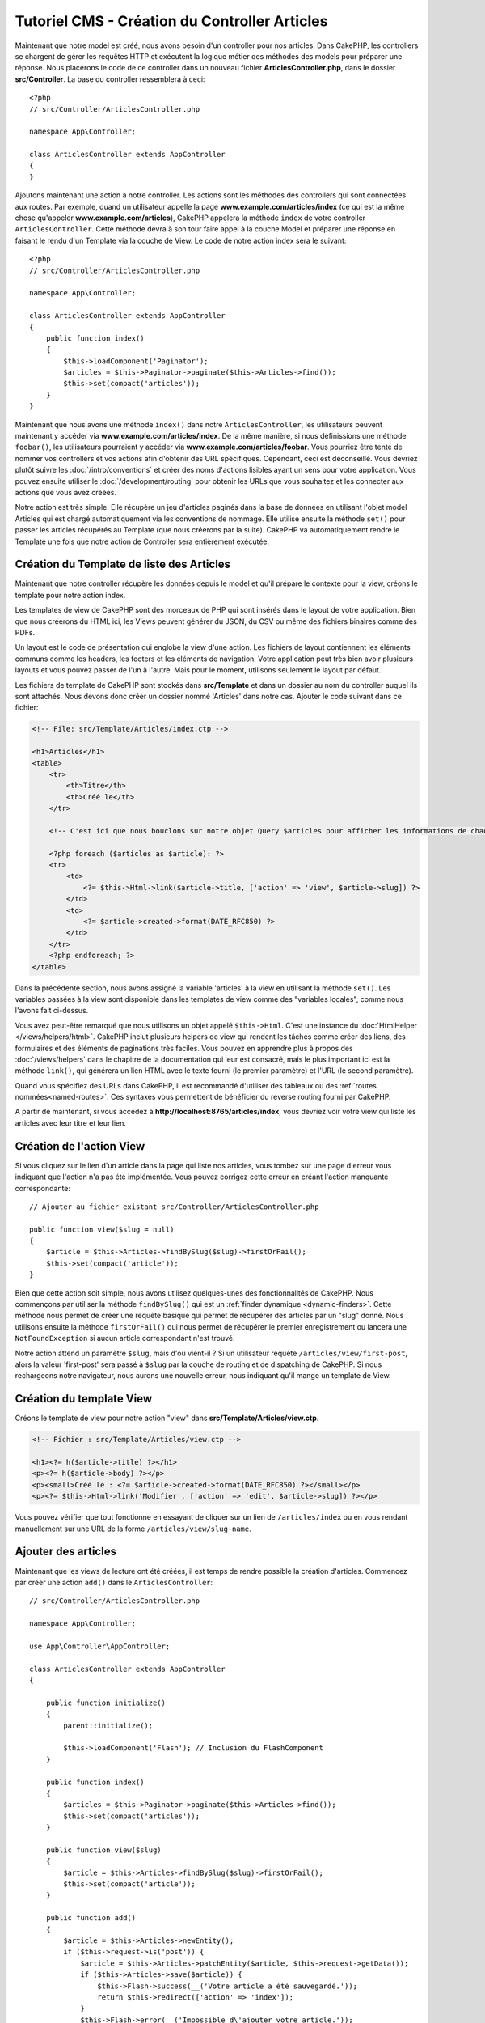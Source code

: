 Tutoriel CMS - Création du Controller Articles
##############################################

Maintenant que notre model est créé, nous avons besoin d'un controller pour nos
articles. Dans CakePHP, les controllers se chargent de gérer les requêtes HTTP et
exécutent la logique métier des méthodes des models pour préparer une réponse. Nous
placerons le code de ce controller dans un nouveau fichier **ArticlesController.php**,
dans le dossier **src/Controller**. La base du controller ressemblera à ceci::

    <?php
    // src/Controller/ArticlesController.php

    namespace App\Controller;

    class ArticlesController extends AppController
    {
    }

Ajoutons maintenant une action à notre controller. Les actions sont les méthodes
des controllers qui sont connectées aux routes. Par exemple, quand un utilisateur
appelle la page **www.example.com/articles/index** (ce qui est la même chose qu'appeler
**www.example.com/articles**), CakePHP appelera la méthode ``index`` de votre controller
``ArticlesController``. Cette méthode devra à son tour faire appel à la couche Model
et préparer une réponse en faisant le rendu d'un Template via la couche de View.
Le code de notre action index sera le suivant::

    <?php
    // src/Controller/ArticlesController.php

    namespace App\Controller;

    class ArticlesController extends AppController
    {
        public function index()
        {
            $this->loadComponent('Paginator');
            $articles = $this->Paginator->paginate($this->Articles->find());
            $this->set(compact('articles'));
        }
    }

Maintenant que nous avons une méthode ``index()`` dans notre ``ArticlesController``,
les utilisateurs peuvent maintenant y accéder via **www.example.com/articles/index**.
De la même manière, si nous définissions une méthode ``foobar()``, les utilisateurs
pourraient y accéder via **www.example.com/articles/foobar**. Vous pourriez être tenté
de nommer vos controllers et vos actions afin d'obtenir des URL spécifiques. Cependant,
ceci est déconseillé. Vous devriez plutôt suivre les :doc:`/intro/conventions`
et créer des noms d'actions lisibles ayant un sens pour votre application. Vous pouvez
ensuite utiliser le :doc:`/development/routing` pour obtenir les URLs que vous
souhaitez et les connecter aux actions que vous avez créées.

Notre action est très simple. Elle récupère un jeu d'articles paginés dans la base de
données en utilisant l'objet model Articles qui est chargé automatiquement via les
conventions de nommage. Elle utilise ensuite la méthode ``set()`` pour passer les
articles récupérés au Template (que nous créerons par la suite). CakePHP va
automatiquement rendre le Template une fois que notre action de Controller sera
entièrement exécutée.

Création du Template de liste des Articles
==========================================

Maintenant que notre controller récupère les données depuis le model et qu'il
prépare le contexte pour la view, créons le template pour notre action index.

Les templates de view de CakePHP sont des morceaux de PHP qui sont insérés dans
le layout de votre application. Bien que nous créerons du HTML ici, les Views
peuvent générer du JSON, du CSV ou même des fichiers binaires comme des PDFs.

Un layout est le code de présentation qui englobe la view d'une action. Les fichiers
de layout contiennent les éléments communs comme les headers, les footers et les
éléments de navigation. Votre application peut très bien avoir plusieurs layouts et
vous pouvez passer de l'un à l'autre. Mais pour le moment, utilisons seulement le
layout par défaut.

Les fichiers de template de CakePHP sont stockés dans **src/Template** et dans
un dossier au nom du controller auquel ils sont attachés. Nous devons donc
créer un dossier nommé 'Articles' dans notre cas. Ajouter le code suivant
dans ce fichier:

.. code-block:: php

    <!-- File: src/Template/Articles/index.ctp -->

    <h1>Articles</h1>
    <table>
        <tr>
            <th>Titre</th>
            <th>Créé le</th>
        </tr>

        <!-- C'est ici que nous bouclons sur notre objet Query $articles pour afficher les informations de chaque article -->

        <?php foreach ($articles as $article): ?>
        <tr>
            <td>
                <?= $this->Html->link($article->title, ['action' => 'view', $article->slug]) ?>
            </td>
            <td>
                <?= $article->created->format(DATE_RFC850) ?>
            </td>
        </tr>
        <?php endforeach; ?>
    </table>

Dans la précédente section, nous avons assigné la variable 'articles' à la view en
utilisant la méthode ``set()``. Les variables passées à la view sont disponible dans
les templates de view comme des "variables locales", comme nous l'avons fait ci-dessus.

Vous avez peut-être remarqué que nous utilisons un objet appelé ``$this->Html``.
C'est une instance du :doc:`HtmlHelper </views/helpers/html>`. CakePHP inclut
plusieurs helpers de view qui rendent les tâches comme créer des liens, des
formulaires et des éléments de paginations très faciles. Vous pouvez en apprendre
plus à propos des :doc:`/views/helpers` dans le chapitre de la documentation qui
leur est consacré, mais le plus important ici est la méthode ``link()``, qui générera
un lien HTML avec le texte fourni (le premier paramètre) et l'URL (le second paramètre).

Quand vous spécifiez des URLs dans CakePHP, il est recommandé d'utiliser des
tableaux ou des :ref:`routes nommées<named-routes>`. Ces syntaxes vous permettent
de bénéficier du reverse routing fourni par CakePHP.

A partir de maintenant, si vous accédez à **http://localhost:8765/articles/index**,
vous devriez voir votre view qui liste les articles avec leur titre et leur lien.

Création de l'action View
=========================

Si vous cliquez sur le lien d'un article dans la page qui liste nos articles,
vous tombez sur une page d'erreur vous indiquant que l'action n'a pas été implémentée.
Vous pouvez corrigez cette erreur en créant l'action manquante correspondante::

    // Ajouter au fichier existant src/Controller/ArticlesController.php

    public function view($slug = null)
    {
        $article = $this->Articles->findBySlug($slug)->firstOrFail();
        $this->set(compact('article'));
    }

Bien que cette action soit simple, nous avons utilisez quelques-unes des fonctionnalités
de CakePHP. Nous commençons par utiliser la méthode ``findBySlug()`` qui est un
:ref:`finder dynamique <dynamic-finders>`. Cette méthode nous permet de créer
une requête basique qui permet de récupérer des articles par un "slug" donné.
Nous utilisons ensuite la méthode ``firstOrFail()`` qui nous permet de récupérer
le premier enregistrement ou lancera une ``NotFoundException`` si aucun article
correspondant n'est trouvé.

Notre action attend un paramètre ``$slug``, mais d'où vient-il ? Si un utilisateur
requête ``/articles/view/first-post``, alors la valeur 'first-post' sera passé
à ``$slug`` par la couche de routing et de dispatching de CakePHP. Si nous rechargeons
notre navigateur, nous aurons une nouvelle erreur, nous indiquant qu'il mange un template
de View.

Création du template View
=========================

Créons le template de view pour notre action "view" dans
**src/Template/Articles/view.ctp**.

.. code-block:: php

    <!-- Fichier : src/Template/Articles/view.ctp -->

    <h1><?= h($article->title) ?></h1>
    <p><?= h($article->body) ?></p>
    <p><small>Créé le : <?= $article->created->format(DATE_RFC850) ?></small></p>
    <p><?= $this->Html->link('Modifier', ['action' => 'edit', $article->slug]) ?></p>

Vous pouvez vérifier que tout fonctionne en essayant de cliquer sur un lien de
``/articles/index`` ou en vous rendant manuellement sur une URL de la forme
``/articles/view/slug-name``.

Ajouter des articles
====================

Maintenant que les views de lecture ont été créées, il est temps de rendre possible
la création d'articles. Commencez par créer une action ``add()`` dans le
``ArticlesController``::

    // src/Controller/ArticlesController.php

    namespace App\Controller;

    use App\Controller\AppController;

    class ArticlesController extends AppController
    {

        public function initialize()
        {
            parent::initialize();

            $this->loadComponent('Flash'); // Inclusion du FlashComponent
        }

        public function index()
        {
            $articles = $this->Paginator->paginate($this->Articles->find());
            $this->set(compact('articles'));
        }

        public function view($slug)
        {
            $article = $this->Articles->findBySlug($slug)->firstOrFail();
            $this->set(compact('article'));
        }

        public function add()
        {
            $article = $this->Articles->newEntity();
            if ($this->request->is('post')) {
                $article = $this->Articles->patchEntity($article, $this->request->getData());
                if ($this->Articles->save($article)) {
                    $this->Flash->success(__('Votre article a été sauvegardé.'));
                    return $this->redirect(['action' => 'index']);
                }
                $this->Flash->error(__('Impossible d\'ajouter votre article.'));
            }
            $this->set('article', $article);
        }
    }

.. note::

    Vous devez inclure le :doc:`/controllers/components/flash` dans tous les controllers
    où vous avez besoin de l'utiliser. Il est souvent conseillé de le charger
    directement dans le ``AppController``.

Voici ce que l'action ``add()`` fait :

* Si la méthode HTTP de la requête est un POST, cela tentera de sauvergarder les données
  en utilisant le model Articles.
* Si pour une quelconque raison la sauvegarde ne se fait pas, cela rendra juste la view.
  Cela nous donne ainsi une chance de montrer les erreurs de validation ou d'autres
  messages à l'utilisateur.

Toutes les requêtes de CakePHP incluent un objet request qui est accessible via
``$this->request``. L'objet request contient des informations à propos de la
requête qui vient d'être reçue. Nous utilisons la méthode
:php:meth:`Cake\\Http\\ServerRequest::is()` pour vérifier que la requête possède
bien le verbe HTTP POST.

Les données passées en POST sont disponibles dans ``$this->request->getData()``.
Vous pouvez utiliser les fonctions :php:func:`pr()` ou :php:func:`debug()` pour
afficher les données si vous voulez voir à quoi elles ressemblent. Pour sauvegarder
les données, nous devons tout d'abord "marshaller" les données du POST en une
Entity Article. L'Entity sera ensuite persistée en utilisant la classe ArticlesTable
que nous avons créée plus tôt.

Après la sauvegarde de notre article, nous utilisons la méthode ``success()`` du
FlashComponent pour définir le message en Session. La méthode ``success`` est
fournie via `les méthodes magiquesde PHP
<http://php.net/manual/en/language.oop5.overloading.php#object.call>`_.
Les messages Flash seront affichés sur la page suivante après redirection. Dans
notre layout, nous avons ``<?= $this->Flash->render() ?>`` qui affichera un message
Flash et le supprimera du stockage de Session. Enfin, après la sauvegarde, nous
utilisons :php:meth:`Cake\\Controller\\Controller::redirect` pour renvoyer
l'utilisateur à la liste des articles. Le paramètre ``['action' => 'index']``
correspond à l'URL ``/articles``, c'est-à-dire l'action index du ``ArticlesController``.
Vous pouvez vous référer à la méthode :php:func:`Cake\\Routing\\Router::url()` dans
la `documentation API <https://api.cakephp.org>`_ pour voir les formats dans lesquels
vous pouvez spécifier une URL.

Création du Template Add
========================

Voici le code de notre template de la view "add" :

.. code-block:: php

    <!-- Fichier : src/Template/Articles/add.ctp -->

    <h1>Ajouter un article</h1>
    <?php
        echo $this->Form->create($article);
        echo $this->Form->control('title');
        echo $this->Form->control('body', ['rows' => '3']);
        echo $this->Form->button(__('Sauvegarder l'article'));
        echo $this->Form->end();
    ?>

Nous utilisons le FormHelper pour générer l'ouverture du form HTML.
Voici le HTML que ``$this->Form->create()`` génère :

.. code-block:: html

    <form method="post" action="/articles/add">

Puisque nous appelons ``create()`` sans passer d'option URL, le ``FormHelper``
va partir du principe que le formulaire doit être soumis sur l'action courante.

La méthode ``$this->Form->control()`` est utilisée pour créer un élément de
formulaire du même nom. Le premier paramètre indique à CakePHP à quel champ
il correspond et le second paramètre vous permet de définir un très grand nombre
d'options - dans notre cas, le nombre de lignes (rows) pour le textarea. Il y a
un peu d'instrospection et de conventions utilisées ici. La méthode ``control()``
affichera des éléments de formulaire différents en fonction du champ du model
spécifié et utilisera une inflection automatique pour définir le label associé.
Vous pouvez personnaliser le label, les inputs ou tout autre aspect du formulaire
en utilisant les options. La méthode ``$this->Form->end()`` ferme le formulaire.

Retournons à notre template **src/Template/Articles/index.ctp** pour ajouter
un lien "Ajouter un article". Avant le ``<table>``, ajoutons la ligne
suivante::

    <?= $this->Html->link('Ajouter un article', ['action' => 'add']) ?>

Ajout de la génération de slug
==============================

Si nous sauvons un article tout de suite, la sauvegarde échouerait car nous ne
créons pas l'attribut "slug" et la colonne correspondante est définie comme
``NOT NULL``. Un slug est généralement une version "URL compatible" du titre
d'un article. Nous pouvons utiliser le :ref:`callback beforeSave() <table-callbacks>`
de l'ORM pour créer notre slug::

    // dans src/Model/Table/ArticlesTable.php

    // Ajoutez ce "use" juste sous la déclaration du namespace
    // pour importer la classe Text
    use Cake\Utility\Text;

    // Ajouter la méthode suivante

    public function beforeSave($event, $entity, $options)
    {
        if ($entity->isNew() && !$entity->slug) {
            $sluggedTitle = Text::slug($entity->title);
            // On ne garde que le nombre de caractère correspondant à la longueur
            // maximum définie dans notre schéma
            $entity->slug = substr($sluggedTitle, 0, 191)
        }

        // Ceci est temporaire, nous le retirerons quand nous
        // construirons l'authentification.
        if (!$entity->user_id) {
            $entity->user_id = 1;
        }
    }

Ce code est simple et ne prend pas en compte les potentiels doublons de slug.
Mais nous nous occuperons de ceci plus tard.

Ajout de l'action Edit
======================

Notre application peut maintenant sauvegarder des articles, mais nous ne pouvons
pas modifier les articles existants. Ajoutez l'action suivante dans votre
``ArticlesController``::

    // dans src/Controller/ArticlesController.php

    // Ajouter la méthode suivante.

    public function edit($slug)
    {
        $article = $this->Articles->findBySlug($slug)->firstOrFail();
        if ($this->request->is(['post', 'put'])) {
            $this->Articles->patchEntity($article, $this->request->getData());
            if ($this->Articles->save($article)) {
                $this->Flash->success(__('Votre article a été mis à jour.'));
                return $this->redirect(['action' => 'index']);
            }
            $this->Flash->error(__('Impossible de mettre à jour l'article.'));
        }

        $this->set('article', $article);
    }

Cette action va d'abord s'assurer que l'utilisateur essaie d'accéder à un
enregistrement existant. Si vous n'avez pas passé de paramètre ``$slug`` ou que
l'article n'existe pas, une ``NotFoundException`` sera lancée et le ErrorHandler
rendra la page d'erreur appropriée.

Ensuite l'action va vérifier si la requête est une requête POST ou PUT. Si c'est le cas,
nous utiliserons alors les données du POST/PUT pour mettre à jour l'entity de l'article
en utilisant la méthode ``patchEntity()``. Enfin, nous appelons la méthode ``save()``,
nous définissons un message Flash approprié et soit nous redirigeons, soit nous affichons
les erreurs de validation en fonction du résultat de l'opération de sauvegarde.

Création du template Edit
=========================

Le template edit devra ressembler à ceci :

.. code-block:: php

    <!-- Fichier : src/Template/Articles/edit.ctp -->

    <h1>Modifier un article</h1>
    <?php
        echo $this->Form->create($article);
        echo $this->Form->control('title');
        echo $this->Form->control('body', ['rows' => '3']);
        echo $this->Form->button(__('Sauvegarder l'article'));
        echo $this->Form->end();
    ?>

Ce template affiche le formulaire de modification (avec les valeurs déjà remplies),
ainsi que les messages d'erreurs de validation.

Vous pouvez maintenant mettre à jour notre view index avec les liens pour modifier
les articles :

.. code-block:: php

    <!-- Fichier : src/Template/Articles/index.ctp (liens de modification ajoutés) -->

    <h1>Articles</h1>
    <p><?= $this->Html->link("Ajouter un article", ['action' => 'add']) ?></p>
    <table>
        <tr>
            <th>Titre</th>
            <th>Créé le</th>
            <th>Action</th>
        </tr>

        <!-- C'est ici que nous bouclons sur notre objet Query $articles pour afficher les informations de chaque article -->

    <?php foreach ($articles as $article): ?>
        <tr>
            <td>
                <?= $this->Html->link($article->title, ['action' => 'view', $article->slug]) ?>
            </td>
            <td>
                <?= $article->created->format(DATE_RFC850) ?>
            </td>
            <td>
                <?= $this->Html->link('Modifier', ['action' => 'edit', $article->slug]) ?>
            </td>
        </tr>
    <?php endforeach; ?>

    </table>

Mise à jour des règles de validation pour les Articles
======================================================

Jusqu'à maintenant, nos Articles n'avaient aucune validation de données. Occupons-nous
de ça en utilisant un :ref:`validator <validating-request-data>`::

    // src/Model/Table/ArticlesTable.php

    // Ajouter ce "use" juste sous la déclaration du namespace pour importer
    // la classe Validator
    use Cake\Validation\Validator;

    // Ajouter la méthode suivante.
    public function validationDefault(Validator $validator)
    {
        $validator
            ->notEmpty('title')
            ->minLength('title', 10)
            ->maxLength('title', 255)

            ->notEmpty('body')
            ->minLength('body', 10);

        return $validator;
    }

La méthode ``validationDefault()`` indique à CakePHP comment valider les données
quand la méthode ``save()`` est appelée. Ici, il est spécifié que les champs title
et body ne peuvent pas être vides et qu'ils ont aussi des contraintes sur la taille.

Le moteur de validation de CakePHP est à la fois puissant et flexible. Il vous fournit
un jeu de règles sur des validations communes comme les adresses emails, les adresses IP,
etc. mais aussi la flexibilité d'ajouter vos propres règles de validation. Pour plus
d'informations, rendez-vous dans la section :doc:`/core-libraries/validation` de
la documentation.

Maintenant que nos règles de validation sont en place, utilisons l'application
et essayons d'ajouter un article avec un title ou un body vide pour voir ce qu'il
se passe. Puisque nous avons utiliser la méthode :php:meth:`Cake\\View\\Helper\\FormHelper::control()`
du FormHelper pour créer les éléments de formulaire, nos messages d'erreurs de
validation seront affichés automatiquement.

Ajout de l'Action de Suppression
================================

Donnons maintenant la possibilité à nos utilisateurs de supprimer des articles.
Commencez par créer une action ``delete()`` dans ``ArticlesController``::

    // src/Controller/ArticlesController.php

    public function delete($slug)
    {
        $this->request->allowMethod(['post', 'delete']);

        $article = $this->Articles->findBySlug($slug)->firstOrFail();
        if ($this->Articles->delete($article)) {
            $this->Flash->success(__('L\'article {0} a été supprimé.', $article->title));
            return $this->redirect(['action' => 'index']);
        }
    }

Ce code va supprimer l'article ayant le slug ``$slug`` et utilisera la méthode
``$this->Flash->success()`` pour afficher un message de confirmation à l'utilisateur
après l'avoir redirigé sur ``/articles``. Si l'utilisateur essaie d'aller supprimer
un article avec une requête GET, la méthode ``allowMethod()`` lancera une exception.
Les exceptions non capturées sont récupérées par le gestionnaire d'exception de CakePHP
qui affichera une belle page d'erreur. Il existe plusieurs :doc:`Exceptions </development/errors>`
intégrées qui peuvent être utilisées pour remonter les différentes erreurs HTTP
que votre application aurait besoin de générer.

.. warning::

    Permettre de supprimer des données via des requêtes GET est très dangereux, car
    il est possible que des crawlers suppriment accidentellement du contenu. C'est
    pourquoi nous utilisons la méthode ``allowMethod()`` dans notre controller.

Puisque nous exécutons seulement de la logique et redirigeons directement sur une
autre action, cette action n'a pas de template. Vous devez ensuite mettre à jour
votre template index pour ajouter les liens qui permettront de supprimer les
articles :

.. code-block:: php

    <!-- Fichier : src/Template/Articles/index.ctp (ajout des liens de suppression) -->

    <h1>Articles</h1>
    <p><?= $this->Html->link("Add Article", ['action' => 'add']) ?></p>
    <table>
        <tr>
            <th>Titre</th>
            <th>Créé le</th>
            <th>Action</th>
        </tr>

        <!-- C'est ici que nous bouclons sur notre objet Query $articles pour afficher les informations de chaque article -->

    <?php foreach ($articles as $article): ?>
        <tr>
            <td>
                <?= $this->Html->link($article->title, ['action' => 'view', $article->slug]) ?>
            </td>
            <td>
                <?= $article->created->format(DATE_RFC850) ?>
            </td>
            <td>
                <?= $this->Html->link('Modifier', ['action' => 'edit', $article->slug]) ?>
                <?= $this->Form->postLink(
                    'Supprimer',
                    ['action' => 'delete', $article->slug],
                    ['confirm' => 'Êtes-vous sûr ?'])
                ?>
            </td>
        </tr>
    <?php endforeach; ?>

    </table>

Utiliser :php:meth:`~Cake\\View\\Helper\\FormHelper::postLink()` va créer un lien
qui utilisera du JavaScript pour faire une requête POST et supprimer notre article.

.. note::

    Ce code de view utilise également le ``FormHelper`` pour afficher à l'utilisateur
    une boîte de dialogue de confirmation en JavaScript avant la suppression
    effective de l'article.

Maintenant que nous avons un minimum de gestion sur nos articles, il est temps
de créer des actions basiques pour nos tables Tags et Users.
